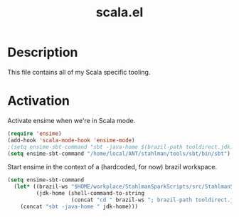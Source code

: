 #+TITLE: scala.el

* Description

This file contains all of my Scala specific tooling.

* Activation

Activate ensime when we're in Scala mode.

#+BEGIN_SRC emacs-lisp
  (require 'ensime)
  (add-hook 'scala-mode-hook 'ensime-mode)
  ;(setq ensime-sbt-command "sbt -java-home $(brazil-path tooldirect.jdk)")
  (setq ensime-sbt-command "/home/local/ANT/stahlman/tools/sbt/bin/sbt")
#+END_SRC

Start ensime in the context of a (hardcoded, for now) brazil
workspace.

#+BEGIN_SRC emacs-lisp
  (setq ensime-sbt-command
    (let* ((brazil-ws "$HOME/workplace/StahlmanSparkScripts/src/StahlmanSparkScripts")
           (jdk-home (shell-command-to-string
                      (concat "cd " brazil-ws "; brazil-path tooldirect.jdk 2>/dev/null | tr -d \"\\n\""))))
      (concat "sbt -java-home " jdk-home)))
#+END_SRC

